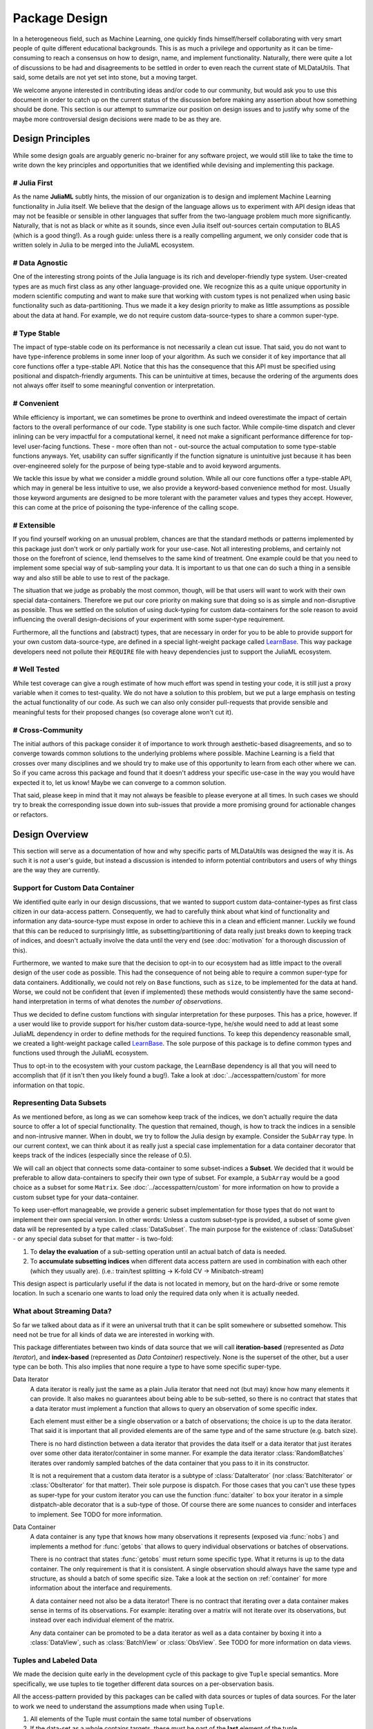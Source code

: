 Package Design
===============

In a heterogeneous field, such as Machine Learning, one quickly
finds himself/herself collaborating with very smart people of
quite different educational backgrounds. This is as much a
privilege and opportunity as it can be time-consuming to reach a
consensus on how to design, name, and implement functionality.
Naturally, there were quite a lot of discussions to be had and
disagreements to be settled in order to even reach the current
state of MLDataUtils. That said, some details are not yet set
into stone, but a moving target.

We welcome anyone interested in contributing ideas and/or code to
our community, but would ask you to use this document in order to
catch up on the current status of the discussion before making
any assertion about how something should be done. This section is
our attempt to summarize our position on design issues and to
justify why some of the maybe more controversial design decisions
were made to be as they are.


Design Principles
------------------

While some design goals are arguably generic no-brainer for any
software project, we would still like to take the time to write
down the key principles and opportunities that we identified while
devising and implementing this package.

# Julia First
~~~~~~~~~~~~~~~

As the name **JuliaML** subtly hints, the mission of our
organization is to design and implement Machine Learning
functionality in Julia itself. We believe that the design of the
language allows us to experiment with API design ideas that may
not be feasible or sensible in other languages that suffer from
the two-language problem much more significantly. Naturally,
that is not as black or white as it sounds, since even Julia
itself out-sources certain computation to BLAS (which is a good
thing!). As a rough guide: unless there is a really compelling
argument, we only consider code that is written solely in Julia
to be merged into the JuliaML ecosystem.

# Data Agnostic
~~~~~~~~~~~~~~~~

One of the interesting strong points of the Julia language is its
rich and developer-friendly type system. User-created types are
as much first class as any other language-provided one. We
recognize this as a quite unique opportunity in modern scientific
computing and want to make sure that working with custom types is
not penalized when using basic functionality such as
data-partitioning. Thus we made it a key design priority to
make as little assumptions as possible about the data at hand.
For example, we do not require custom data-source-types to share
a common super-type.

# Type Stable
~~~~~~~~~~~~~~

The impact of type-stable code on its performance is not
necessarily a clean cut issue. That said, you do not want to have
type-inference problems in some inner loop of your algorithm. As
such we consider it of key importance that all core functions
offer a type-stable API.  Notice that this has the consequence
that this API must be specified using positional and
dispatch-friendly arguments.  This can be unintuitive at times,
because the ordering of the arguments does not always offer
itself to some meaningful convention or interpretation.

# Convenient
~~~~~~~~~~~~~

While efficiency is important, we can sometimes be prone to
overthink and indeed overestimate the impact of certain factors
to the overall performance of our code. Type stability is one
such factor. While compile-time dispatch and clever inlining can
be very impactful for a computational kernel, it need not make a
significant performance difference for top-level user-facing
functions. These - more often than not - out-source the actual
computation to some type-stable functions anyways. Yet, usability
can suffer significantly if the function signature is unintuitive
just because it has been over-engineered solely for the purpose
of being type-stable and to avoid keyword arguments.

We tackle this issue by what we consider a middle ground
solution. While all our core functions offer a type-stable API,
which may in general be less intuitive to use, we also provide a
keyword-based convenience method for most. Usually those keyword
arguments are designed to be more tolerant with the parameter
values and types they accept. However, this can come at the price
of poisoning the type-inference of the calling scope.

# Extensible
~~~~~~~~~~~~~

If you find yourself working on an unusual problem, chances are
that the standard methods or patterns implemented by this package
just don't work or only partially work for your use-case. Not all
interesting problems, and certainly not those on the forefront of
science, lend themselves to the same kind of treatment. One
example could be that you need to implement some special way of
sub-sampling your data. It is important to us that one can do
such a thing in a sensible way and also still be able to use to
rest of the package.

The situation that we judge as probably the most common, though,
will be that users will want to work with their own special
data-containers. Therefore we put our core priority on making
sure that doing so is as simple and non-disruptive as possible.
Thus we settled on the solution of using duck-typing for custom
data-containers for the sole reason to avoid influencing the
overall design-decisions of your experiment with some super-type
requirement.

Furthermore, all the functions and (abstract) types, that are
necessary in order for you to be able to provide support for your
own custom data-source-type, are defined in a special
light-weight package called
`LearnBase <https://github.com/JuliaML/LearnBase.jl>`_.
This way package developers need not pollute their ``REQUIRE``
file with heavy dependencies just to support the JuliaML
ecosystem.

# Well Tested
~~~~~~~~~~~~~~

While test coverage can give a rough estimate of how much effort
was spend in testing your code, it is still just a proxy variable
when it comes to test-quality. We do not have a solution to this
problem, but we put a large emphasis on testing the actual
functionality of our code. As such we can also only consider
pull-requests that provide sensible and meaningful tests for
their proposed changes (so coverage alone won't cut it).

# Cross-Community
~~~~~~~~~~~~~~~~~~

The initial authors of this package consider it of importance to
work through aesthetic-based disagreements, and so to converge
towards common solutions to the underlying problems where
possible. Machine Learning is a field that crosses over many
disciplines and we should try to make use of this opportunity to
learn from each other where we can.  So if you came across this
package and found that it doesn't address your specific use-case
in the way you would have expected it to, let us know! Maybe we
can converge to a common solution.

That said, please keep in mind that it may not always be feasible
to please everyone at all times. In such cases we should try to
break the corresponding issue down into sub-issues that provide a
more promising ground for actionable changes or refactors.


Design Overview
----------------

This section will serve as a documentation of how and why
specific parts of MLDataUtils was designed the way it is. As
such it is *not* a user's guide, but instead a discussion is
intended to inform potential contributors and users of why things
are the way they are currently.

Support for Custom Data Container
~~~~~~~~~~~~~~~~~~~~~~~~~~~~~~~~~~

We identified quite early in our design discussions, that we
wanted to support custom data-container-types as first class
citizen in our data-access pattern. Consequently, we had to
carefully think about what kind of functionality and information
any data-source-type must expose in order to achieve this in a
clean and efficient manner.
Luckily we found that this can be reduced to surprisingly little,
as subsetting/partitioning of data really just breaks down to
keeping track of indices, and doesn't actually involve the data
until the very end (see :doc:`motivation` for a thorough
discussion of this).

Furthermore, we wanted to make sure that the decision to opt-in
to our ecosystem had as little impact to the overall design of
the user code as possible. This had the consequence of not being
able to require a common super-type for data containers.
Additionally, we could not rely on ``Base`` functions, such as
``size``, to be implemented for the data at hand. Worse, we could
not be confident that (even if implemented) these methods would
consistently have the same second-hand interpretation in terms of
what denotes the *number of observations*.

Thus we decided to define custom functions with singular
interpretation for these purposes. This has a price, however.
If a user would like to provide support for his/her custom
data-source-type, he/she would need to add at least some JuliaML
dependency in order to define methods for the required functions.
To keep this dependency reasonable small, we created a
light-weight package called
`LearnBase <https://github.com/JuliaML/LearnBase.jl>`_.
The sole purpose of this package is to define common types and
functions used through the JuliaML ecosystem.

Thus to opt-in to the ecosystem with your custom package, the
LearnBase dependency is all that you will need to accomplish that
(if it isn't then you likely found a bug!).  Take a look at
:doc:`../accesspattern/custom` for more information on that
topic.

Representing Data Subsets
~~~~~~~~~~~~~~~~~~~~~~~~~~

As we mentioned before, as long as we can somehow keep track of
the indices, we don't actually require the data source to offer
a lot of special functionality. The question that remained,
though, is how to track the indices in a sensible and
non-intrusive manner. When in doubt, we try to follow the Julia
design by example. Consider the ``SubArray`` type. In our current
context, we can think about it as really just a special case
implementation for a data container decorator that keeps track of
the indices (especially since the release of 0.5).

We will call an object that connects some data-container to some
subset-indices a **Subset**. We decided that it would be
preferable to allow data-containers to specify their own type of
subset. For example, a ``SubArray`` would be a good choice as a
subset for some ``Matrix``. See :doc:`../accesspattern/custom`
for more information on how to provide a custom subset type for
your data-container.

To keep user-effort manageable, we provide a generic subset
implementation for those types that do not want to implement
their own special version.
In other words: Unless a custom subset-type is provided, a
subset of some given data will be represented by a type called
:class:`DataSubset`.  The main purpose for the existence of
:class:`DataSubset` - or any special data subset for that matter
- is two-fold:

1. To **delay the evaluation** of a sub-setting operation until an
   actual batch of data is needed.

2. To **accumulate subsetting indices** when different data
   access pattern are used in combination with each other (which
   they usually are).  (i.e.: train/test splitting -> K-fold CV
   -> Minibatch-stream)

This design aspect is particularly useful if the data is not
located in memory, but on the hard-drive or some remote location.
In such a scenario one wants to load only the required data
only when it is actually needed.

What about Streaming Data?
~~~~~~~~~~~~~~~~~~~~~~~~~~~

So far we talked about data as if it were an universal truth that
it can be split somewhere or subsetted somehow. This need not
be true for all kinds of data we are interested in working with.

This package differentiates between two kinds of data source that
we will call **iteration-based** (represented as *Data
Iterator*), and **index-based** (represented as *Data Container*)
respectively. None is the superset of the other, but a user type
can be both. This also implies that none require a type to have
some specific super-type.

Data Iterator
    A data iterator is really just the same as a plain Julia
    iterator that need not (but may) know how many elements it
    can provide. It also makes no guarantees about being able to
    be sub-setted, so there is no contract that states that a
    data iterator must implement a function that allows to query
    an observation of some specific index.

    Each element must either be a single observation or a batch
    of observations; the choice is up to the data iterator. That
    said it is important that all provided elements are of the
    same type and of the same structure (e.g. batch size).

    There is no hard distinction between a data iterator that
    provides the data itself or a data iterator that just
    iterates over some other data iterator/container in some
    manner. For example the data iterator :class:`RandomBatches`
    iterates over randomly sampled batches of the data container
    that you pass to it in its constructor.

    It is not a requirement that a custom data iterator is a
    subtype of :class:`DataIterator` (nor :class:`BatchIterator`
    or :class:`ObsIterator` for that matter). Their sole purpose
    is dispatch.  For those cases that you can't use these types
    as super-type for your custom iterator you can use the
    function :func:`dataiter` to box your iterator in a simple
    distpatch-able decorator that is a sub-type of those. Of
    course there are some nuances to consider and interfaces to
    implement. See TODO for more information.

Data Container
    A data container is any type that knows how many observations
    it represents (exposed via :func:`nobs`) and implements a
    method for :func:`getobs` that allows to query individual
    observations or batches of observations.

    There is no contract that states :func:`getobs` must return
    some specific type. What it returns is up to the data
    container. The only requirement is that it is consistent. A
    single observation should always have the same type and
    structure, as should a batch of some specific size. Take a
    look at the section on :ref:`container` for more information
    about the interface and requirements.

    A data container need not also be a data iterator! There is
    no contract that iterating over a data container makes sense
    in terms of its observations. For example: iterating over a
    matrix will not iterate over its observations, but instead
    over each individual element of the matrix.

    Any data container can be promoted to be a data iterator as
    well as a data container by boxing it into a
    :class:`DataView`, such as :class:`BatchView` or
    :class:`ObsView`. See TODO for more information on data views.

Tuples and Labeled Data
~~~~~~~~~~~~~~~~~~~~~~~~

We made the decision quite early in the development cycle of this
package to give ``Tuple`` special semantics. More specifically,
we use tuples to tie together different data sources on a
per-observation basis.

All the access-pattern provided by this packages can be called
with data sources or tuples of data sources. For the later to
work we need to understand the assumptions made when using
``Tuple``.

1. All elements of the Tuple must contain the same total number of
   observations

2. If the data-set as a whole contains targets, these must be
   part of the **last** element of the tuple.

Consider the following toy problem. Let's say we have a numeric
feature vector ``x`` with three observations. Furthermore we have
a separate target vector ``y`` with the three corresponding
targets.

.. code-block:: jlcon

   julia> x = [1,2,3]
   3-element Array{Int64,1}:
    1
    2
    3

   julia> y = [:a,:b,:c]
   3-element Array{Symbol,1}:
    :a
    :b
    :c

Naturally we think of these two data sources as one data set.
That means that we require the access-pattern to treat them as
such. For example if you want to shuffle your data set, you can't
just shuffle ``x`` and ``y`` independently, because that would
break the connection between observations.

.. code-block:: jlcon

   # !!WRONG!!
   julia> shuffleobs(x), shuffleobs(y)
   ([1,3,2],Symbol[:b,:a,:c])

This is why the access pattern provided by this package allow for
``Tuple`` arguments. The functions will assume that the elements
of the tuple are linked by observation index and make sure that
all operations performed on the data preserves the
per-observation link.

.. code-block:: jlcon

   # correct
   julia> shuffleobs((x,y))
   ([1,3,2],Symbol[:a,:c,:b])

The second assumption we mentioned only concerns supervised data
(i.e. data where each observation has a corresponding target).
Simply put, if there are any targets, they must be contained in
the last tuple element. All the access pattern provided by this
package build on that convention.

.. code-block:: jlcon

   julia> targets((x,y))
   3-element Array{Symbol,1}:
    :a
    :b
    :c
